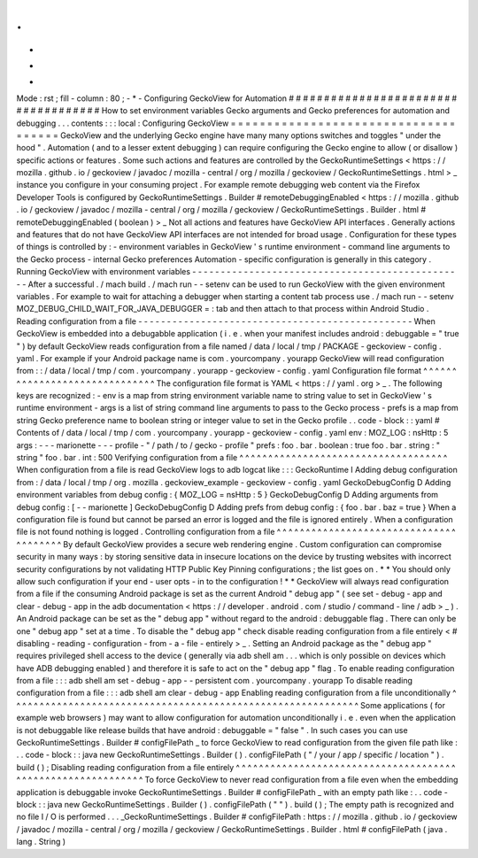 .
.
-
*
-
Mode
:
rst
;
fill
-
column
:
80
;
-
*
-
Configuring
GeckoView
for
Automation
#
#
#
#
#
#
#
#
#
#
#
#
#
#
#
#
#
#
#
#
#
#
#
#
#
#
#
#
#
#
#
#
#
#
#
#
How
to
set
environment
variables
Gecko
arguments
and
Gecko
preferences
for
automation
and
debugging
.
.
.
contents
:
:
:
local
:
Configuring
GeckoView
=
=
=
=
=
=
=
=
=
=
=
=
=
=
=
=
=
=
=
=
=
=
=
=
=
=
=
=
=
=
=
=
=
=
=
=
=
GeckoView
and
the
underlying
Gecko
engine
have
many
many
options
switches
and
toggles
"
under
the
hood
"
.
Automation
(
and
to
a
lesser
extent
debugging
)
can
require
configuring
the
Gecko
engine
to
allow
(
or
disallow
)
specific
actions
or
features
.
Some
such
actions
and
features
are
controlled
by
the
GeckoRuntimeSettings
<
https
:
/
/
mozilla
.
github
.
io
/
geckoview
/
javadoc
/
mozilla
-
central
/
org
/
mozilla
/
geckoview
/
GeckoRuntimeSettings
.
html
>
_
instance
you
configure
in
your
consuming
project
.
For
example
remote
debugging
web
content
via
the
Firefox
Developer
Tools
is
configured
by
GeckoRuntimeSettings
.
Builder
#
remoteDebuggingEnabled
<
https
:
/
/
mozilla
.
github
.
io
/
geckoview
/
javadoc
/
mozilla
-
central
/
org
/
mozilla
/
geckoview
/
GeckoRuntimeSettings
.
Builder
.
html
#
remoteDebuggingEnabled
(
boolean
)
>
_
Not
all
actions
and
features
have
GeckoView
API
interfaces
.
Generally
actions
and
features
that
do
not
have
GeckoView
API
interfaces
are
not
intended
for
broad
usage
.
Configuration
for
these
types
of
things
is
controlled
by
:
-
environment
variables
in
GeckoView
'
s
runtime
environment
-
command
line
arguments
to
the
Gecko
process
-
internal
Gecko
preferences
Automation
-
specific
configuration
is
generally
in
this
category
.
Running
GeckoView
with
environment
variables
-
-
-
-
-
-
-
-
-
-
-
-
-
-
-
-
-
-
-
-
-
-
-
-
-
-
-
-
-
-
-
-
-
-
-
-
-
-
-
-
-
-
-
-
-
-
-
-
After
a
successful
.
/
mach
build
.
/
mach
run
-
-
setenv
can
be
used
to
run
GeckoView
with
the
given
environment
variables
.
For
example
to
wait
for
attaching
a
debugger
when
starting
a
content
tab
process
use
.
/
mach
run
-
-
setenv
MOZ_DEBUG_CHILD_WAIT_FOR_JAVA_DEBUGGER
=
:
tab
and
then
attach
to
that
process
within
Android
Studio
.
Reading
configuration
from
a
file
-
-
-
-
-
-
-
-
-
-
-
-
-
-
-
-
-
-
-
-
-
-
-
-
-
-
-
-
-
-
-
-
-
-
-
-
-
-
-
-
-
-
-
-
-
-
-
-
When
GeckoView
is
embedded
into
a
debugabble
application
(
i
.
e
.
when
your
manifest
includes
android
:
debuggable
=
"
true
"
)
by
default
GeckoView
reads
configuration
from
a
file
named
/
data
/
local
/
tmp
/
PACKAGE
-
geckoview
-
config
.
yaml
.
For
example
if
your
Android
package
name
is
com
.
yourcompany
.
yourapp
GeckoView
will
read
configuration
from
:
:
/
data
/
local
/
tmp
/
com
.
yourcompany
.
yourapp
-
geckoview
-
config
.
yaml
Configuration
file
format
^
^
^
^
^
^
^
^
^
^
^
^
^
^
^
^
^
^
^
^
^
^
^
^
^
^
^
^
^
^
The
configuration
file
format
is
YAML
<
https
:
/
/
yaml
.
org
>
_
.
The
following
keys
are
recognized
:
-
env
is
a
map
from
string
environment
variable
name
to
string
value
to
set
in
GeckoView
'
s
runtime
environment
-
args
is
a
list
of
string
command
line
arguments
to
pass
to
the
Gecko
process
-
prefs
is
a
map
from
string
Gecko
preference
name
to
boolean
string
or
integer
value
to
set
in
the
Gecko
profile
.
.
code
-
block
:
:
yaml
#
Contents
of
/
data
/
local
/
tmp
/
com
.
yourcompany
.
yourapp
-
geckoview
-
config
.
yaml
env
:
MOZ_LOG
:
nsHttp
:
5
args
:
-
-
-
marionette
-
-
-
profile
-
"
/
path
/
to
/
gecko
-
profile
"
prefs
:
foo
.
bar
.
boolean
:
true
foo
.
bar
.
string
:
"
string
"
foo
.
bar
.
int
:
500
Verifying
configuration
from
a
file
^
^
^
^
^
^
^
^
^
^
^
^
^
^
^
^
^
^
^
^
^
^
^
^
^
^
^
^
^
^
^
^
^
^
^
^
When
configuration
from
a
file
is
read
GeckoView
logs
to
adb
logcat
like
:
:
:
GeckoRuntime
I
Adding
debug
configuration
from
:
/
data
/
local
/
tmp
/
org
.
mozilla
.
geckoview_example
-
geckoview
-
config
.
yaml
GeckoDebugConfig
D
Adding
environment
variables
from
debug
config
:
{
MOZ_LOG
=
nsHttp
:
5
}
GeckoDebugConfig
D
Adding
arguments
from
debug
config
:
[
-
-
marionette
]
GeckoDebugConfig
D
Adding
prefs
from
debug
config
:
{
foo
.
bar
.
baz
=
true
}
When
a
configuration
file
is
found
but
cannot
be
parsed
an
error
is
logged
and
the
file
is
ignored
entirely
.
When
a
configuration
file
is
not
found
nothing
is
logged
.
Controlling
configuration
from
a
file
^
^
^
^
^
^
^
^
^
^
^
^
^
^
^
^
^
^
^
^
^
^
^
^
^
^
^
^
^
^
^
^
^
^
^
^
^
^
^
By
default
GeckoView
provides
a
secure
web
rendering
engine
.
Custom
configuration
can
compromise
security
in
many
ways
:
by
storing
sensitive
data
in
insecure
locations
on
the
device
by
trusting
websites
with
incorrect
security
configurations
by
not
validating
HTTP
Public
Key
Pinning
configurations
;
the
list
goes
on
.
*
*
You
should
only
allow
such
configuration
if
your
end
-
user
opts
-
in
to
the
configuration
!
*
*
GeckoView
will
always
read
configuration
from
a
file
if
the
consuming
Android
package
is
set
as
the
current
Android
"
debug
app
"
(
see
set
-
debug
-
app
and
clear
-
debug
-
app
in
the
adb
documentation
<
https
:
/
/
developer
.
android
.
com
/
studio
/
command
-
line
/
adb
>
_
)
.
An
Android
package
can
be
set
as
the
"
debug
app
"
without
regard
to
the
android
:
debuggable
flag
.
There
can
only
be
one
"
debug
app
"
set
at
a
time
.
To
disable
the
"
debug
app
"
check
disable
reading
configuration
from
a
file
entirely
<
#
disabling
-
reading
-
configuration
-
from
-
a
-
file
-
entirely
>
_
.
Setting
an
Android
package
as
the
"
debug
app
"
requires
privileged
shell
access
to
the
device
(
generally
via
adb
shell
am
.
.
.
which
is
only
possible
on
devices
which
have
ADB
debugging
enabled
)
and
therefore
it
is
safe
to
act
on
the
"
debug
app
"
flag
.
To
enable
reading
configuration
from
a
file
:
:
:
adb
shell
am
set
-
debug
-
app
-
-
persistent
com
.
yourcompany
.
yourapp
To
disable
reading
configuration
from
a
file
:
:
:
adb
shell
am
clear
-
debug
-
app
Enabling
reading
configuration
from
a
file
unconditionally
^
^
^
^
^
^
^
^
^
^
^
^
^
^
^
^
^
^
^
^
^
^
^
^
^
^
^
^
^
^
^
^
^
^
^
^
^
^
^
^
^
^
^
^
^
^
^
^
^
^
^
^
^
^
^
^
^
^
^
^
Some
applications
(
for
example
web
browsers
)
may
want
to
allow
configuration
for
automation
unconditionally
i
.
e
.
even
when
the
application
is
not
debuggable
like
release
builds
that
have
android
:
debuggable
=
"
false
"
.
In
such
cases
you
can
use
GeckoRuntimeSettings
.
Builder
#
configFilePath
_
to
force
GeckoView
to
read
configuration
from
the
given
file
path
like
:
.
.
code
-
block
:
:
java
new
GeckoRuntimeSettings
.
Builder
(
)
.
configFilePath
(
"
/
your
/
app
/
specific
/
location
"
)
.
build
(
)
;
Disabling
reading
configuration
from
a
file
entirely
^
^
^
^
^
^
^
^
^
^
^
^
^
^
^
^
^
^
^
^
^
^
^
^
^
^
^
^
^
^
^
^
^
^
^
^
^
^
^
^
^
^
^
^
^
^
^
^
^
^
^
^
^
^
^
^
^
^
^
^
To
force
GeckoView
to
never
read
configuration
from
a
file
even
when
the
embedding
application
is
debuggable
invoke
GeckoRuntimeSettings
.
Builder
#
configFilePath
_
with
an
empty
path
like
:
.
.
code
-
block
:
:
java
new
GeckoRuntimeSettings
.
Builder
(
)
.
configFilePath
(
"
"
)
.
build
(
)
;
The
empty
path
is
recognized
and
no
file
I
/
O
is
performed
.
.
.
_GeckoRuntimeSettings
.
Builder
#
configFilePath
:
https
:
/
/
mozilla
.
github
.
io
/
geckoview
/
javadoc
/
mozilla
-
central
/
org
/
mozilla
/
geckoview
/
GeckoRuntimeSettings
.
Builder
.
html
#
configFilePath
(
java
.
lang
.
String
)
